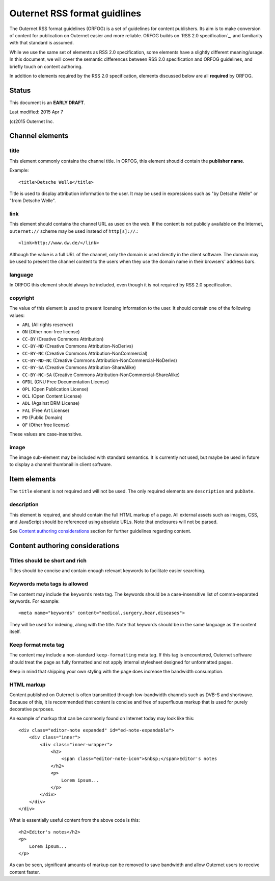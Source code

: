 =============================
Outernet RSS format guidlines
=============================

The Outernet RSS format guidelines (ORFOG) is a set of guidelines for content
publishers. Its aim is to make conversion of content for publication on
Outernet easier and more reliable. ORFOG builds on `RSS 2.0 specification`_,
and familiarity with that standard is assumed.

While we use the same set of elements as RSS 2.0 specification, some elements
have a slightly different meaning/usage. In this document, we will cover the
semantic differences between RSS 2.0 specification and ORFOG guidelines, and
briefly touch on content authoring.

In addition to elements required by the RSS 2.0 specification, elements
discussed below are all **required** by ORFOG.

Status
======

This document is an **EARLY DRAFT**.

Last modified: 2015 Apr 7

(c)2015 Outernet Inc.

Channel elements
================

title
-----

This element commonly contains the channel title. In ORFOG, this element
shoudld contain the **publisher name**.

Example::

    <title>Detsche Welle</title>

Title is used to display attribution information to the user. It may be used in
expressions such as "by Detsche Welle" or "from Detsche Welle".

link
----

This element should contains the channel URL as used on the web. If the content
is not publicly available on the Internet, ``outernet://`` scheme may be used
instead of ``http[s]://``.::

    <link>http://www.dw.de/</link>

Although the value is a full URL of the channel, only the domain is used
directly in the client software. The domain may be used to present the channel
content to the users when they use the domain name in their browsers' address
bars.

language
--------

In ORFOG this element should always be included, even though it is not required
by RSS 2.0 specification.

copyright
---------

The value of this element is used to present licensing information to the user.
It should contain one of the following values:

* ``ARL`` (All rights reserved)
* ``ON`` (Other non-free license)
* ``CC-BY`` (Creative Commons Attribution)
* ``CC-BY-ND`` (Creative Commons Attribution-NoDerivs)
* ``CC-BY-NC`` (Creative Commons Attribution-NonCommercial)
* ``CC-BY-ND-NC`` (Creative Commons Attribution-NonCommercial-NoDerivs)
* ``CC-BY-SA`` (Creative Commons Attribution-ShareAlike)
* ``CC-BY-NC-SA`` (Creative Commons Attribution-NonCommercial-ShareAlike)
* ``GFDL`` (GNU Free Documentation License)
* ``OPL`` (Open Publication License)
* ``OCL`` (Open Content License)
* ``ADL`` (Against DRM License)
* ``FAL`` (Free Art License)
* ``PD`` (Public Domain)
* ``OF`` (Other free license)

These values are case-insensitive.

image
-----

The image sub-element may be included with standard semantics. It is currently
not used, but maybe be used in future to display a channel thumbnail in client
software.

Item elements
=============

The ``title`` element is not required and will not be used. The only required
elements are ``description`` and ``pubDate``.

description
-----------

This element is required, and should contain the full HTML markup of a page.
All external assets such as images, CSS, and JavaScript should be referenced
using absolute URLs.  Note that enclosures will not be parsed.

See `Content authoring considerations`_ section for further guidelines
regarding content.

Content authoring considerations
================================

Titles should be short and rich
-------------------------------

Titles should be concise and contain enough relevant keywords to facilitate
easier searching.

Keywords meta tags is allowed
-----------------------------

The content may include the ``keywords`` meta tag. The keywords should be a
case-insensitive list of comma-separated keywords. For example::

    <meta name="keywords" content="medical,surgery,hear,diseases">

They will be used for indexing, along with the title. Note that keywords should
be in the same language as the content itself.

Keep format meta tag
--------------------

The content may include a non-standard ``keep-formatting`` meta tag. If this
tag is encountered, Outernet software should treat the page as fully formatted
and not apply internal stylesheet designed for unformatted pages.

Keep in mind that shipping your own styling with the page does increase the
bandwidth consumption.

HTML markup
-----------

Content published on Outernet is often transmitted through low-bandwidth
channels such as DVB-S and shortwave. Because of this, it is recommended that
content is concise and free of superfluous markup that is used for purely
decorative purposes. 

An example of markup that can be commonly found on Internet today may look like
this::

    <div class="editor-note expanded" id="ed-note-expandable">
        <div class="inner">
            <div class="inner-wrapper">
                <h2>
                    <span class="editor-note-icon">&nbsp;</span>Editor's notes
                </h2>
                <p>
                    Lorem ipsum...
                </p>
            </div>
        </div>
    </div>

What is essentially useful content from the above code is this::

    <h2>Editor's notes</h2>
    <p>
        Lorem ipsum...
    </p>

As can be seen, significant amounts of markup can be removed to save bandwidth
and allow Outernet users to receive content faster. 

.. RSS 2.0 specification: http://www.rssboard.org/rss-specification


